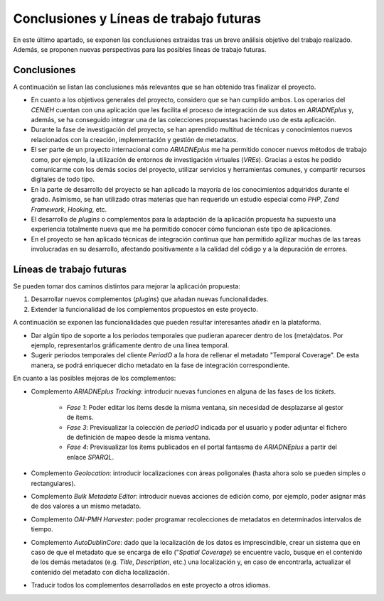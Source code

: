 ========================================
Conclusiones y Líneas de trabajo futuras
========================================

En este último apartado, se exponen las conclusiones extraídas tras un breve análisis objetivo del trabajo realizado. Además, se proponen nuevas perspectivas para las posibles líneas de trabajo futuras.

Conclusiones
------------
A continuación se listan las conclusiones más relevantes que se han obtenido tras finalizar el proyecto.

- En cuanto a los objetivos generales del proyecto, considero que se han cumplido ambos. Los operarios del *CENIEH* cuentan con una aplicación que les facilita el proceso de integración de sus datos en *ARIADNEplus* y, además, se ha conseguido integrar una de las colecciones propuestas haciendo uso de esta aplicación.
- Durante la fase de investigación del proyecto, se han aprendido multitud de técnicas y conocimientos nuevos relacionados con la creación, implementación y gestión de metadatos.
- El ser parte de un proyecto internacional como *ARIADNEplus* me ha permitido conocer nuevos métodos de trabajo como, por ejemplo, la utilización de entornos de investigación virtuales (*VREs*). Gracias a estos he podido comunicarme con los demás socios del proyecto, utilizar servicios y herramientas comunes, y compartir recursos digitales de todo tipo.
- En la parte de desarrollo del proyecto se han aplicado la mayoría de los conocimientos adquiridos durante el grado. Asímismo, se han utilizado otras materias que han requerido un estudio especial como *PHP*, *Zend Framework*, *Hooking*, etc.
- El desarrollo de *plugins* o complementos para la adaptación de la aplicación propuesta ha supuesto una experiencia totalmente nueva que me ha permitido conocer cómo funcionan este tipo de aplicaciones.
- En el proyecto se han aplicado técnicas de integración continua que han permitido agilizar muchas de las tareas involucradas en su desarrollo, afectando positivamente a la calidad del código y a la depuración de errores.

Líneas de trabajo futuras
-------------------------
Se pueden tomar dos caminos distintos para mejorar la aplicación propuesta:

1. Desarrollar nuevos complementos (*plugins*) que añadan nuevas funcionalidades.
2. Extender la funcionalidad de los complementos propuestos en este proyecto.

A continuación se exponen las funcionalidades que pueden resultar interesantes añadir en la plataforma.

- Dar algún tipo de soporte a los periodos temporales que pudieran aparecer dentro de los (meta)datos. Por ejemplo, representarlos gráficamente dentro de una linea temporal.
- Sugerir periodos temporales del cliente *PeriodO* a la hora de rellenar el metadato "Temporal Coverage". De esta manera, se podrá enriquecer dicho metadato en la fase de integración correspondiente.

En cuanto a las posibles mejoras de los complementos:

- Complemento *ARIADNEplus Tracking*: introducir nuevas funciones en alguna de las fases de los *tickets*.

   - *Fase 1*: Poder editar los ítems desde la misma ventana, sin necesidad de desplazarse al gestor de ítems.
   - *Fase 3*: Previsualizar la colección de *periodO* indicada por el usuario y poder adjuntar el fichero de definición de mapeo desde la misma ventana.
   - *Fase 4*: Previsualizar los ítems publicados en el portal fantasma de *ARIADNEplus* a partir del enlace *SPARQL*.

- Complemento *Geolocation*: introducir localizaciones con áreas poligonales (hasta ahora solo se pueden simples o rectangulares).
- Complemento *Bulk Metadata Editor*: introducir nuevas acciones de edición como, por ejemplo, poder asignar más de dos valores a un mismo metadato.
- Complemento *OAI-PMH Harvester*: poder programar recolecciones de metadatos en determinados intervalos de tiempo.
- Complemento *AutoDublinCore*: dado que la localización de los datos es imprescindible, crear un sistema que en caso de que el metadato que se encarga de ello ("*Spatial Coverage*) se encuentre vacío, busque en el contenido de los demás metadatos (e.g. *Title*, *Description*, etc.) una localización y, en caso de encontrarla, actualizar el contenido del metadato con dicha localización.
- Traducir todos los complementos desarrollados en este proyecto a otros idiomas.
